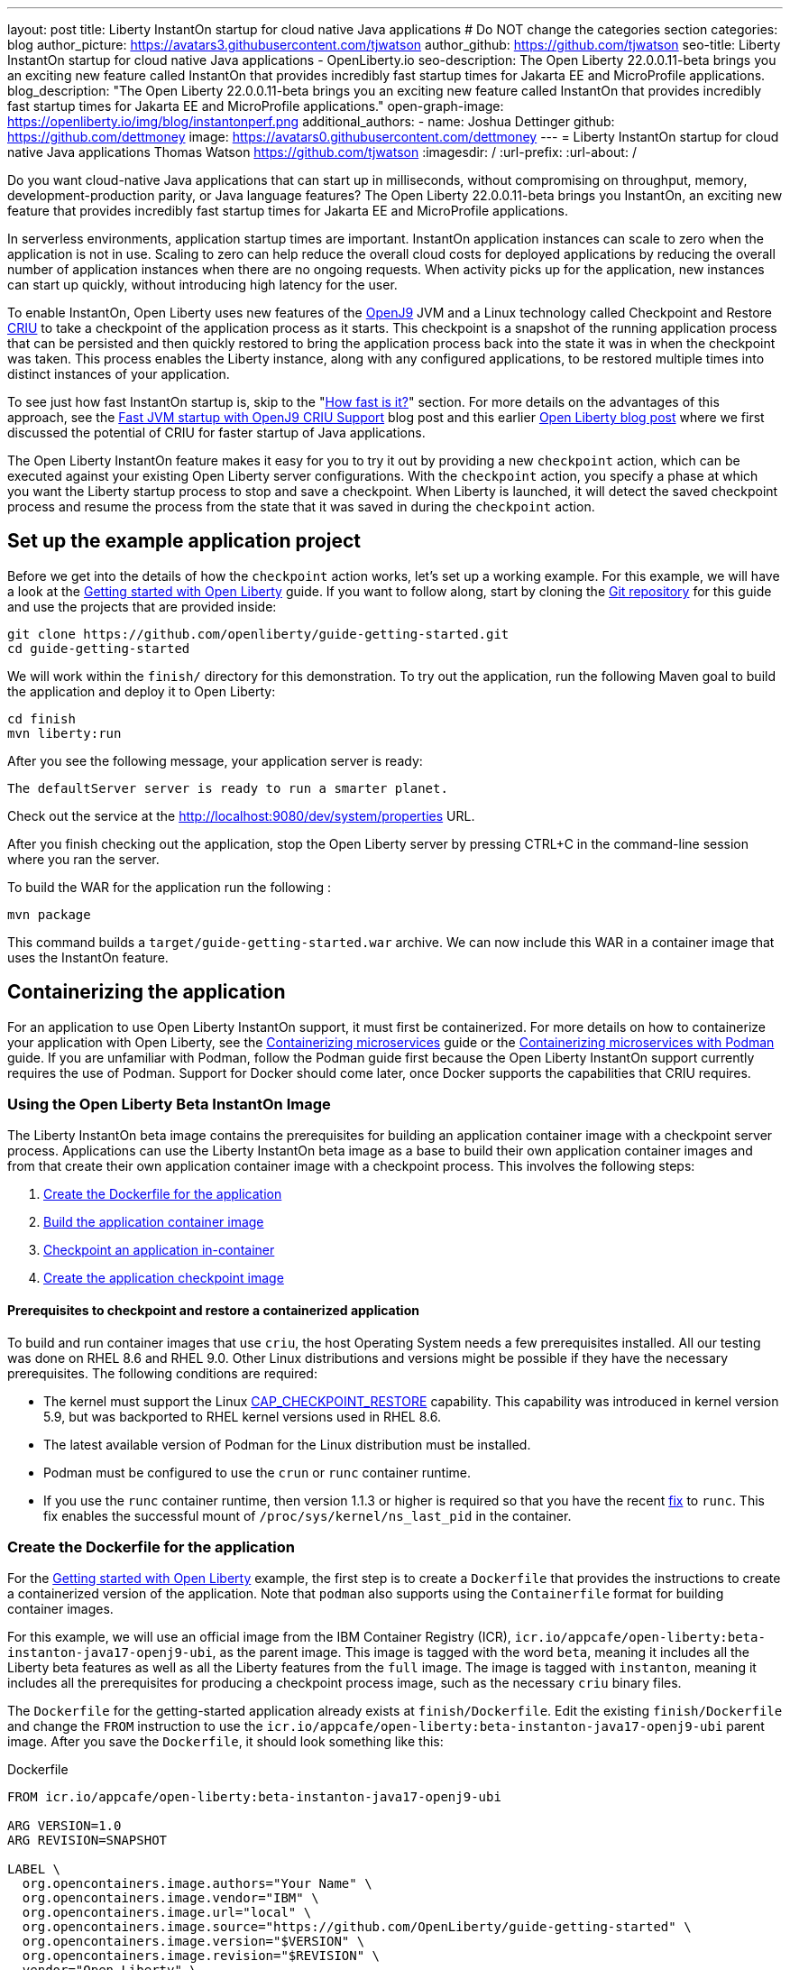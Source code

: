 ---
layout: post
title: Liberty InstantOn startup for cloud native Java applications
# Do NOT change the categories section
categories: blog
author_picture: https://avatars3.githubusercontent.com/tjwatson
author_github: https://github.com/tjwatson
seo-title: Liberty InstantOn startup for cloud native Java applications - OpenLiberty.io
seo-description: The Open Liberty 22.0.0.11-beta brings you an exciting new feature called InstantOn that provides incredibly fast startup times for Jakarta EE and MicroProfile applications.
blog_description: "The Open Liberty 22.0.0.11-beta brings you an exciting new feature called InstantOn that provides incredibly fast startup times for Jakarta EE and MicroProfile applications."
open-graph-image: https://openliberty.io/img/blog/instantonperf.png
additional_authors: 
- name: Joshua Dettinger
  github: https://github.com/dettmoney
  image: https://avatars0.githubusercontent.com/dettmoney
---
= Liberty InstantOn startup for cloud native Java applications
Thomas Watson <https://github.com/tjwatson>
:imagesdir: /
:url-prefix:
:url-about: /
//Blank line here is necessary before starting the body of the post.

// // // // // // // //
// In the preceding section:
// Do not insert any blank lines between any of the lines.
//
// "open-graph-image" is set to OL logo. Whenever possible update this to a more appriopriate/specific image (for example if present an image that is being used in the post). 
// However, it can be left empty which will set it to the default
//
// Replace TITLE with the blog post title
//
// Replace SECOND_AUTHOR_NAME with the name of the second author.
// Replace SECOND_GITHUB_USERNAME with the GitHub user name of the second author.
// Replace THIRD_AUTHOR_NAME with the name of the third author. And so on for fourth, fifth, etc authors.
// Replace THIRD_GITHUB_USERNAME with the GitHub user name of the third author. And so on for fourth, fifth, etc authors.
//
// Replace AUTHOR_NAME with your name as first author.
// Replace GITHUB_USERNAME with your GitHub username eg: lauracowen
// Replace DESCRIPTION with a short summary (~60 words) of the release (a more succinct version of the first paragraph of the post).
//
// Replace AUTHOR_NAME with your name as you'd like it to be displayed, eg: Laura Cowen
//
// Example post: 2020-02-12-faster-startup-Java-applications-criu.adoc
//
// If adding image into the post add :
// -------------------------
// [.img_border_light]
// image::img/blog/FILE_NAME[IMAGE CAPTION ,width=70%,align="center"]
// -------------------------
// "[.img_border_light]" = This adds a faint grey border around the image to make its edges sharper. Use it around
// screenshots but not around diagrams. Then double check how it looks.
// There is also a "[.img_border_dark]" class which tends to work best with screenshots that are taken on dark backgrounds.
// Once again make sure to double check how it looks
// Change "FILE_NAME" to the name of the image file. Also make sure to put the image into the right folder which is: img/blog
// change the "IMAGE CAPTION" to a couple words of what the image is
// // // // // // // //

Do you want cloud-native Java applications that can start up in milliseconds, without compromising on throughput, memory, development-production parity, or Java language features? The Open Liberty 22.0.0.11-beta brings you InstantOn, an exciting new feature that provides incredibly fast startup times for Jakarta EE and MicroProfile applications. 

In serverless environments, application startup times are important. InstantOn application instances can scale to zero when the application is not in use. Scaling to zero can help reduce the overall cloud costs for deployed applications by reducing the overall number of application instances when there are no ongoing requests. When activity picks up for the application, new instances can start up quickly, without introducing high latency for the user.

To enable InstantOn, Open Liberty uses new features of the link:https://www.eclipse.org/openj9/[OpenJ9] JVM and a Linux technology called Checkpoint and Restore link:https://criu.org/[CRIU] to take a checkpoint of the application process as it starts. This checkpoint is a snapshot of the running application process that can be persisted and then quickly restored to bring the application process back into the state it was in when the checkpoint was taken. This process enables the Liberty instance, along with any configured applications, to be restored multiple times into distinct instances of your application. 

To see just how fast InstantOn startup is, skip to the "<<benchmark, How fast is it?>>" section. For more details on the advantages of this approach, see the link:https://blog.openj9.org/2022/09/26/fast-jvm-startup-with-openj9-criu-support/[Fast JVM startup with OpenJ9 CRIU Support] blog post and this earlier link:/blog/2020/02/12/faster-startup-Java-applications-criu.html[Open Liberty blog post] where we first discussed the potential of CRIU for faster startup of Java applications.

The Open Liberty InstantOn feature makes it easy for you to try it out by providing a new `checkpoint` action, which can be executed against your existing Open Liberty server configurations. With the `checkpoint` action, you specify a phase at which you want the Liberty startup process to stop and save a checkpoint.  When Liberty is launched, it will detect the saved checkpoint process and resume the process from the state that it was saved in during the `checkpoint` action.

== Set up the example application project

Before we get into the details of how the `checkpoint` action works, let's set up a working example. For this example, we will have a look at the link:/guides/getting-started.html[Getting started with Open Liberty] guide. If you want to follow along, start by cloning the link:https://github.com/openliberty/guide-getting-started.git[Git repository] for this guide and use the projects that are provided inside:
[source]
----

git clone https://github.com/openliberty/guide-getting-started.git
cd guide-getting-started
----
We will work within the `finish/` directory for this demonstration. To try out the application, run the following Maven goal to build the application and deploy it to Open Liberty:
[source]
----
cd finish
mvn liberty:run
----
After you see the following message, your application server is ready:
[source]
----
The defaultServer server is ready to run a smarter planet.
----
Check out the service at the http://localhost:9080/dev/system/properties URL.

After you finish checking out the application, stop the Open Liberty server by pressing CTRL+C in the command-line session where you ran the server.

To build the WAR for the application run the following :
[source]
----
mvn package
----
This command builds a `target/guide-getting-started.war` archive. We can now include this WAR in a container image that uses the InstantOn feature.

== Containerizing the application
For an application to use Open Liberty InstantOn support, it must first be containerized. For more details on how to containerize your application with Open Liberty, see the link:/guides/containerize.html[Containerizing microservices] guide or the link:/guides/containerize-podman.html[Containerizing microservices with Podman] guide. If you are unfamiliar with Podman, follow the Podman guide first because the Open Liberty InstantOn support currently requires the use of Podman. Support for Docker should come later, once Docker supports the capabilities that CRIU requires.

=== Using the Open Liberty Beta InstantOn Image
The Liberty InstantOn beta image contains the prerequisites for building an application container image with a checkpoint server process.  Applications can use the Liberty InstantOn beta image as a base to build their own application container images and from that create their own application container image with a checkpoint process. This involves the following steps:

1. <<dockerfile, Create the Dockerfile for the application>>
2. <<app-image, Build the application container image>>
3. <<checkpoint-app, Checkpoint an application in-container>>
4. <<checkpoint-image, Create the application checkpoint image>>

==== Prerequisites to checkpoint and restore a containerized application

To build and run container images that use `criu`, the host Operating System needs a few prerequisites installed. All our testing was done on RHEL 8.6 and RHEL 9.0. Other Linux distributions and versions might be possible if they have the necessary prerequisites. The following conditions are required:

* The kernel must support the Linux link:https://man7.org/linux/man-pages/man7/capabilities.7.html[CAP_CHECKPOINT_RESTORE] capability. This capability was introduced in kernel version 5.9, but was backported to RHEL kernel versions used in RHEL 8.6.
* The latest available version of Podman for the Linux distribution must be installed.
* Podman must be configured to use the `crun` or `runc` container runtime.
* If you use the `runc` container runtime, then version 1.1.3 or higher is required so that you have the recent link:https://github.com/opencontainers/runc/pull/3451[fix] to `runc`. This fix enables the successful mount of `/proc/sys/kernel/ns_last_pid` in the container.

[#dockerfile]
=== Create the Dockerfile for the application

For the link:/guides/getting-started.html[Getting started with Open Liberty] example, the first step is to create a `Dockerfile` that provides the instructions to create a containerized version of the application. Note that `podman` also supports using the `Containerfile` format for building container images.

For this example, we will use an official image from the IBM Container Registry (ICR), `icr.io/appcafe/open-liberty:beta-instanton-java17-openj9-ubi`, as the parent image. This image is tagged with the word `beta`, meaning it includes all the Liberty beta features as well as all the Liberty features from the `full` image. The image is tagged with `instanton`, meaning it includes all the prerequisites for producing a checkpoint process image, such as the necessary `criu` binary files.

The `Dockerfile` for the getting-started application already exists at `finish/Dockerfile`. Edit the existing `finish/Dockerfile` and change the `FROM` instruction to use the `icr.io/appcafe/open-liberty:beta-instanton-java17-openj9-ubi` parent image. After you save the `Dockerfile`, it should look something like this:

.Dockerfile
[source]
----
FROM icr.io/appcafe/open-liberty:beta-instanton-java17-openj9-ubi

ARG VERSION=1.0
ARG REVISION=SNAPSHOT

LABEL \
  org.opencontainers.image.authors="Your Name" \
  org.opencontainers.image.vendor="IBM" \
  org.opencontainers.image.url="local" \
  org.opencontainers.image.source="https://github.com/OpenLiberty/guide-getting-started" \
  org.opencontainers.image.version="$VERSION" \
  org.opencontainers.image.revision="$REVISION" \
  vendor="Open Liberty" \
  name="system" \
  version="$VERSION-$REVISION" \
  summary="The system microservice from the Getting Started guide" \
  description="This image contains the system microservice running with the Open Liberty runtime."

COPY --chown=1001:0 src/main/liberty/config/ /config/
COPY --chown=1001:0 target/*.war /config/apps/

RUN configure.sh

----

[#app-image]
=== Building the application container image
For `criu` to be able to take a checkpoint of and restore a process, the `criu` binary must be granted additional link:https://access.redhat.com/documentation/en-us/red_hat_enterprise_linux_atomic_host/7/html/container_security_guide/linux_capabilities_and_seccomp[Linux capabilities]. In particular, for Open Liberty, it needs to be granted `cap_checkpoint_restore`, `cap_net_admin` and `cap_sys_ptrace`. The Open Liberty InstantOn beta image includes the `criu` binary with the necessary capabilities already granted to the `criu` binary file. For the `criu` binary to be given access to its assigned capabilities at run time, the container that is running `criu` must also be granted the necessary capabilities when it is launched. You can grant these capabilities to the container in one of two ways:

. Use a privileged container using the `--privileged` option
. Assign specific capabilities using `--cap-add` options

When you use Docker, the daemon typically has root authority. This authority allows it to grant any requested capabilities when it launches a container. With Podman, there is no daemon, so the user who launches the container must have the authority to grant it the necessary Linux capabilities. You have this authority when you run as root or use `sudo` to run the `podman` commands. For the purposes of this example, we assume you are running the `podman` commands as the root user.

With that understanding, we can now build the container image by using the `podman build` command. From the `finish/` directory, run the following command to build the container image for the application:
[source]
.Build the application container image
----
podman build -t getting-started .
----

This command creates the `getting-started` container image.  However, this container image does not contain any checkpoint image files that can be used for InstantOn startup. You can run this application container image with the following command:
[source]
.Run the application container
----
podman run --name getting-started --rm -p 9080:9080 getting-started
----

Note the amount of time Liberty takes to report it has been started and check out the service running in the container at the http://localhost:9080/dev/system/properties URL. After you finish checking out the application, stop the running container by pressing CTRL+C in the command-line session where you ran the `podman run` command.

[#checkpoint-app]
=== Checkpoint an application in-container

Open Liberty has three phases during the startup process where a checkpoint can occur:

1. `features` - This is the earliest phase where a checkpoint can happen.  The checkpoint occurs after all of the configured Open Liberty features are started, but before any processing occurs for the installed applications.
2. `deployment` - The checkpoint happens after processing the configured application metadata.  If the application has any components that get run as part of the application starting, the checkpoint is taken before executing any code from the application.
3. `applications` - This is the last phase where a checkpoint can happen, so it has the potential to provide the fastest startup time when restoring the application instance. The checkpoint happens after all configured applications are reported as started.  This phase happens before opening any ports for listening to incoming requests for the applications.

The `applications` phase typically provides the quickest startup time for an application, but it also might cause some application code to run before the server process checkpoint happens.  This might lead to undesired behavior when restoring the checkpoint process if the application holds on to some state that should not be restored into more than one concurrent instance of the application.  For example, connecting to an outside resource such as a database before the checkpoint is taken results in a failure to restore many instances of such a process since this would try to restore the same connection multiple times. However, If your application initialization does not perform operations such as opening database connections, you might be able to use the `applications` phase for the checkpoint.

After an application container image is built, it can be used to checkpoint the application process at one of the previously described checkpoint phases (`features`, `deployment`, `applications`). You can specify a phase for your checkpoint by using the `--env` option to `podman run` to set the value for `WLP_CHECKPOINT` to one of the available checkpoint phases. For this example, use the `applications` phase by running the following `podman` command:

.Perform a checkpoint in container
[source]
----
podman run \
  --name getting-started-checkpoint-container \
  --privileged \
  --env WLP_CHECKPOINT=applications \
  getting-started
----
- The `--privileged` option is required to perform the `criu` checkpoint in-container.
- The `WLP_CHECKPOINT` environment variable is used to specify the checkpoint phase. For the getting-started example the `applications` checkpoint phase will provide the fastest restore time.

This will start the container with the application running on Open Liberty.  After Open Liberty starts, it performs the checkpoint at the phase specified by the `WLP_CHECKPOINT` environment variable. After the container process data has been persisted, the container will stop, leaving you with a stopped container that contains the checkpoint process data. The output will look something like this:

.Process checkpoint output
[source]
----
Performing checkpoint --at=applications

Launching defaultServer (Open Liberty 22.0.0.11-beta/wlp-1.0.69.cl221020220912-1100) on Eclipse OpenJ9 VM, version 17.0.5-ea+2 (en_US)
CWWKE0953W: This version of Open Liberty is an unsupported early release version.
[AUDIT   ] CWWKE0001I: The server defaultServer has been launched.
[AUDIT   ] CWWKG0093A: Processing configuration drop-ins resource: /opt/ol/wlp/usr/servers/defaultServer/configDropins/defaults/checkpoint.xml
[AUDIT   ] CWWKG0093A: Processing configuration drop-ins resource: /opt/ol/wlp/usr/servers/defaultServer/configDropins/defaults/keystore.xml
[AUDIT   ] CWWKG0093A: Processing configuration drop-ins resource: /opt/ol/wlp/usr/servers/defaultServer/configDropins/defaults/open-default-port.xml
[AUDIT   ] CWWKZ0058I: Monitoring dropins for applications.
[AUDIT   ] CWWKT0016I: Web application available (default_host): http://f5edff273d9c:9080/ibm/api/
[AUDIT   ] CWWKT0016I: Web application available (default_host): http://f5edff273d9c:9080/metrics/
[AUDIT   ] CWWKT0016I: Web application available (default_host): http://f5edff273d9c:9080/health/
[AUDIT   ] CWWKT0016I: Web application available (default_host): http://f5edff273d9c:9080/dev/
[AUDIT   ] CWWKZ0001I: Application guide-getting-started started in 0.986 seconds.
[AUDIT   ] CWWKC0451I: A server checkpoint was requested. When the checkpoint completes, the server stops.


----

This process currently cannot be done as part of a `podman build` step because Podman (and Docker) do not provide a way to grant the container image build the necessary Linux capabilities for `criu` to perform the process checkpoint.

[#checkpoint-image]
=== Create the application checkpoint image

So far, we have created the checkpoint process data for the getting-started application and stored it in a stopped container named `getting-started-checkpoint-container`. The final step is to create a new container image that contains the checkpoint process data. When this container image is started, it will resume the application process right from the point that the checkpoint was created, resulting in an InstantOn application. You can create the new image by running the following `podman commit` operation:

.Commit the checkpoint to an image
[source]
----
podman commit getting-started-checkpoint-container getting-started-instanton
----

Now we have two application images named `getting-started` and `getting-started-instanton`. Starting a container with the `getting-started-instanton` container image will show a much faster startup time than the original `getting-started` image.

== Running the instanton application image
Typically, an application container can be started from an application container image with a command like the following:
[source]
----
podman run --rm -p 9080:9080 getting-started-instanton
----
This will fail because `criu` needs some elevated privileges in order to be able to restore the process in-container. When Liberty fails to restore checkpoint process it will recover by launching without the checkpoint image and log the following message:

[source]
----
CWWKE0957I: Restoring the checkpoint server process failed. Check the /logs/checkpoint/restore.log log to determine why the checkpoint process was not restored. Launching the server without using the checkpoint image.
----

=== Running with `--privileged` option

To grant all the required privileges available you can choose to launch a privileged container with the following command:

[source]
----
podman run --rm --privileged -p 9080:9080 getting-started-instanton
----

If successful, you will see output like the following:

[source]
----
[AUDIT   ] CWWKZ0001I: Application guide-getting-started started in 0.059 seconds.
[AUDIT   ] CWWKC0452I: The Liberty server process resumed operation from a checkpoint in 0.088 seconds.
[AUDIT   ] CWWKF0012I: The server installed the following features: [cdi-3.0, checkpoint-1.0, concurrent-2.0, distributedMap-1.0, jndi-1.0, json-1.0, jsonb-2.0, jsonp-2.0, monitor-1.0, mpConfig-3.0, mpHealth-4.0, mpMetrics-4.0, restfulWS-3.0, restfulWSClient-3.0, servlet-5.0, ssl-1.0, transportSecurity-1.0].
[AUDIT   ] CWWKF0011I: The defaultServer server is ready to run a smarter planet. The defaultServer server started in 0.098 seconds.
----

=== Running with an unprivileged container

Running fully privileged containers is not recommended.  Best practice would be to reduce the elevated privileges down to only what is required to run the container. The following command can be used to grant the container the necessary privileges without running a fully `--privileged` container:

.podman run with unconfined --security-opt options
[source]
----
podman run \
  --rm \
  --cap-add=CHECKPOINT_RESTORE \
  --cap-add=NET_ADMIN \
  --cap-add=SYS_PTRACE \
  --security-opt seccomp=unconfined \
  --security-opt systempaths=unconfined \
  --security-opt apparmor=unconfined \
  -p 9080:9080 \
  getting-started-instanton
----
The `--cap-add` options grant the container the three Linux capabilities that `criu` requires. The `--security-opt` options are necessary to grant `criu` access to the required system calls and access to `/proc/sys/kernel/ns_last_pid` from the host.

=== Running with an unprivileged container with confined security

Additional work can be done to reduce the need for the `--security-opt` options that use `unconfined`. By default `podman` does not grant access to all the system calls that `criu` needs (defaults specified in the file `/usr/share/containers/seccomp.json`).  First, an additional configuration file is needed which grants all the required system calls that `criu` needs to the container. Second, the host `/proc/sys/kernel/ns_last_pid` needs to be mounted. This can be done with the following command:

.podman run with limited --security-opt
[source]
----
podman run \
  --rm \
  --cap-add=CHECKPOINT_RESTORE \
  --cap-add=NET_ADMIN \
  --cap-add=SYS_PTRACE \
  --security-opt seccomp=criuRequiredSysCalls.json \
  -v /proc/sys/kernel/ns_last_pid:/proc/sys/kernel/ns_last_pid \
  -p 9080:9080 \
  getting-started-instanton
----
The `--security-opt seccomp=` option refers to a file called <<sys-calls-json,`criuRequiredSysCalls.json`>>. This file specifies the system calls required by `criu`.
The `-v` option mounts the host `/proc/sys/kernel/ns_last_pid` for access by the container.

Depending on your Linux distribution, Podman may use `runc` or `crun` by default. To check what container runtime is configured for your Podman installation run the command `podman info` and have a look at the `ociRuntime` section. If `runc` is used then make sure version 1.1.3 or higher is being used. For this method to work you must have a version of `runc` that is 1.1.3 or greater.

Depending on how up to date your RHEL 8.6 or RHEL 9.0 installation is, you may find that the `--security-opt` for specifying the `criuRequiredSysCalls.json` is unnecessary. At the time of writing, the latest up to date versions of RHEL 8.6 and RHEL 9.0 include a Podman that grants the required system calls to the containers it launches by default. This makes specifying the `--security-opt seccomp=criuRequiredSysCalls.json` unnecessary.

[#benchmark]
== How fast is it?
We have tested multiple applications to show how startup time is reduced with InstantOn. link:https://github.com/HotswapProjects/pingperf-quarkus/[Pingperf] is a very simple ping-type application involve a single REST endpoint. link:https://github.com/johnaohara/quarkusRestCrudDemo/[Rest crud] is a bit more complicated, involving JPA and a remote database. link:https://github.com/blueperf/acmeair-mainservice-java#acme-air-main-service---javaliberty/[AcmeAir Microservice Main] makes use of the microprofile features. These experiments were run on a 24 core system. I used taskset -c to allocate 4 CPUs to the Liberty process running in container. The InstantOn times were taken using the `applications` checkpoint phase. Startup time is measured from the time the Liberty server startup is initiated to the time the server is ready to accept requests, as denoted by the message "The <server name> server is ready to run a smarter planet." in the messages.log. The time it takes to start the container itself up has been filtered out. InstantOn versus normal startup times for these applications are shown here in relative terms, with the baseline times normalized to 100 for each application. Lower is better:

image::img/blog/instantonperf.png[Startup Performance,width=70%,align="center"]

InstantOn offers a large startup savings of up to 90% depending on the application. All applications are not the same, so you may see different results.

== What is next?
This post described the details of using Open Liberty InstantOn beta to produce an application container image with InstantOn startup times. This support currently only allows for Open Liberty features that are included as part of Liberty features webProfile-8.0, webProfile-9.1, microProfile-4.1 and microProfile-5.0. We hope to expand that to include future versions of webProfile and microProfile as well as expand support to the Jakarta full profile features (e.g. jakarta-8.0, jakarta-9.1, jakarta-10.0).

With InstantOn, you can build very fast startup application containers that can be deployed with scale-to-zero as an option. We look forward to a future blog post that describes how to deploy Open Liberty InstantOn in cloud environments such as Red Hat OpenShift Container Platform (OCP) and Kubernetes (k8s) with technologies that can auto-scale applications to zero, such as Knative.

== System calls file
[#sys-calls-json]
[source,json]
.criuRequiredSysCalls.json
----
{
	"defaultAction": "SCMP_ACT_ERRNO",
	"defaultErrnoRet": 1,
	"archMap": [
		{
			"architecture": "SCMP_ARCH_X86_64",
			"subArchitectures": [
				"SCMP_ARCH_X86",
				"SCMP_ARCH_X32"
			]
		},
		{
			"architecture": "SCMP_ARCH_AARCH64",
			"subArchitectures": [
				"SCMP_ARCH_ARM"
			]
		},
		{
			"architecture": "SCMP_ARCH_MIPS64",
			"subArchitectures": [
				"SCMP_ARCH_MIPS",
				"SCMP_ARCH_MIPS64N32"
			]
		},
		{
			"architecture": "SCMP_ARCH_MIPS64N32",
			"subArchitectures": [
				"SCMP_ARCH_MIPS",
				"SCMP_ARCH_MIPS64"
			]
		},
		{
			"architecture": "SCMP_ARCH_MIPSEL64",
			"subArchitectures": [
				"SCMP_ARCH_MIPSEL",
				"SCMP_ARCH_MIPSEL64N32"
			]
		},
		{
			"architecture": "SCMP_ARCH_MIPSEL64N32",
			"subArchitectures": [
				"SCMP_ARCH_MIPSEL",
				"SCMP_ARCH_MIPSEL64"
			]
		},
		{
			"architecture": "SCMP_ARCH_S390X",
			"subArchitectures": [
				"SCMP_ARCH_S390"
			]
		},
		{
			"architecture": "SCMP_ARCH_RISCV64",
			"subArchitectures": null
		}
	],
	"syscalls": [
		{
			"names": [
				"accept",
				"accept4",
				"access",
				"adjtimex",
				"alarm",
				"bind",
				"brk",
				"capget",
				"capset",
				"chdir",
				"chmod",
				"chown",
				"chown32",
				"clock_adjtime",
				"clock_adjtime64",
				"clock_getres",
				"clock_getres_time64",
				"clock_gettime",
				"clock_gettime64",
				"clock_nanosleep",
				"clock_nanosleep_time64",
				"close",
				"close_range",
				"connect",
				"copy_file_range",
				"creat",
				"dup",
				"dup2",
				"dup3",
				"epoll_create",
				"epoll_create1",
				"epoll_ctl",
				"epoll_ctl_old",
				"epoll_pwait",
				"epoll_pwait2",
				"epoll_wait",
				"epoll_wait_old",
				"eventfd",
				"eventfd2",
				"execve",
				"execveat",
				"exit",
				"exit_group",
				"faccessat",
				"faccessat2",
				"fadvise64",
				"fadvise64_64",
				"fallocate",
				"fanotify_mark",
				"fchdir",
				"fchmod",
				"fchmodat",
				"fchown",
				"fchown32",
				"fchownat",
				"fcntl",
				"fcntl64",
				"fdatasync",
				"fgetxattr",
				"flistxattr",
				"flock",
				"fork",
				"fremovexattr",
				"fsetxattr",
				"fstat",
				"fstat64",
				"fstatat64",
				"fstatfs",
				"fstatfs64",
				"fsync",
				"ftruncate",
				"ftruncate64",
				"futex",
				"futex_time64",
				"futex_waitv",
				"futimesat",
				"getcpu",
				"getcwd",
				"getdents",
				"getdents64",
				"getegid",
				"getegid32",
				"geteuid",
				"geteuid32",
				"getgid",
				"getgid32",
				"getgroups",
				"getgroups32",
				"getitimer",
				"getpeername",
				"getpgid",
				"getpgrp",
				"getpid",
				"getppid",
				"getpriority",
				"getrandom",
				"getresgid",
				"getresgid32",
				"getresuid",
				"getresuid32",
				"getrlimit",
				"get_robust_list",
				"getrusage",
				"getsid",
				"getsockname",
				"getsockopt",
				"get_thread_area",
				"gettid",
				"gettimeofday",
				"getuid",
				"getuid32",
				"getxattr",
				"inotify_add_watch",
				"inotify_init",
				"inotify_init1",
				"inotify_rm_watch",
				"io_cancel",
				"ioctl",
				"io_destroy",
				"io_getevents",
				"io_pgetevents",
				"io_pgetevents_time64",
				"ioprio_get",
				"ioprio_set",
				"io_setup",
				"io_submit",
				"io_uring_enter",
				"io_uring_register",
				"io_uring_setup",
				"ipc",
				"kill",
				"landlock_add_rule",
				"landlock_create_ruleset",
				"landlock_restrict_self",
				"lchown",
				"lchown32",
				"lgetxattr",
				"link",
				"linkat",
				"listen",
				"listxattr",
				"llistxattr",
				"_llseek",
				"lremovexattr",
				"lseek",
				"lsetxattr",
				"lstat",
				"lstat64",
				"madvise",
				"membarrier",
				"memfd_create",
				"memfd_secret",
				"mincore",
				"mkdir",
				"mkdirat",
				"mknod",
				"mknodat",
				"mlock",
				"mlock2",
				"mlockall",
				"mmap",
				"mmap2",
				"mprotect",
				"mq_getsetattr",
				"mq_notify",
				"mq_open",
				"mq_timedreceive",
				"mq_timedreceive_time64",
				"mq_timedsend",
				"mq_timedsend_time64",
				"mq_unlink",
				"mremap",
				"msgctl",
				"msgget",
				"msgrcv",
				"msgsnd",
				"msync",
				"munlock",
				"munlockall",
				"munmap",
				"nanosleep",
				"newfstatat",
				"_newselect",
				"open",
				"openat",
				"openat2",
				"pause",
				"pidfd_open",
				"pidfd_send_signal",
				"pipe",
				"pipe2",
				"poll",
				"ppoll",
				"ppoll_time64",
				"prctl",
				"pread64",
				"preadv",
				"preadv2",
				"prlimit64",
				"process_mrelease",
				"pselect6",
				"pselect6_time64",
				"pwrite64",
				"pwritev",
				"pwritev2",
				"read",
				"readahead",
				"readlink",
				"readlinkat",
				"readv",
				"recv",
				"recvfrom",
				"recvmmsg",
				"recvmmsg_time64",
				"recvmsg",
				"remap_file_pages",
				"removexattr",
				"rename",
				"renameat",
				"renameat2",
				"restart_syscall",
				"rmdir",
				"rseq",
				"rt_sigaction",
				"rt_sigpending",
				"rt_sigprocmask",
				"rt_sigqueueinfo",
				"rt_sigreturn",
				"rt_sigsuspend",
				"rt_sigtimedwait",
				"rt_sigtimedwait_time64",
				"rt_tgsigqueueinfo",
				"sched_getaffinity",
				"sched_getattr",
				"sched_getparam",
				"sched_get_priority_max",
				"sched_get_priority_min",
				"sched_getscheduler",
				"sched_rr_get_interval",
				"sched_rr_get_interval_time64",
				"sched_setaffinity",
				"sched_setattr",
				"sched_setparam",
				"sched_setscheduler",
				"sched_yield",
				"seccomp",
				"select",
				"semctl",
				"semget",
				"semop",
				"semtimedop",
				"semtimedop_time64",
				"send",
				"sendfile",
				"sendfile64",
				"sendmmsg",
				"sendmsg",
				"sendto",
				"setfsgid",
				"setfsgid32",
				"setfsuid",
				"setfsuid32",
				"setgid",
				"setgid32",
				"setgroups",
				"setgroups32",
				"setitimer",
				"setpgid",
				"setpriority",
				"setregid",
				"setregid32",
				"setresgid",
				"setresgid32",
				"setresuid",
				"setresuid32",
				"setreuid",
				"setreuid32",
				"setrlimit",
				"set_robust_list",
				"setsid",
				"setsockopt",
				"set_thread_area",
				"set_tid_address",
				"setuid",
				"setuid32",
				"setxattr",
				"shmat",
				"shmctl",
				"shmdt",
				"shmget",
				"shutdown",
				"sigaltstack",
				"signalfd",
				"signalfd4",
				"sigprocmask",
				"sigreturn",
				"socket",
				"socketcall",
				"socketpair",
				"splice",
				"stat",
				"stat64",
				"statfs",
				"statfs64",
				"statx",
				"symlink",
				"symlinkat",
				"sync",
				"sync_file_range",
				"syncfs",
				"sysinfo",
				"tee",
				"tgkill",
				"time",
				"timer_create",
				"timer_delete",
				"timer_getoverrun",
				"timer_gettime",
				"timer_gettime64",
				"timer_settime",
				"timer_settime64",
				"timerfd_create",
				"timerfd_gettime",
				"timerfd_gettime64",
				"timerfd_settime",
				"timerfd_settime64",
				"times",
				"tkill",
				"truncate",
				"truncate64",
				"ugetrlimit",
				"umask",
				"uname",
				"unlink",
				"unlinkat",
				"utime",
				"utimensat",
				"utimensat_time64",
				"utimes",
				"vfork",
				"vmsplice",
				"wait4",
				"waitid",
				"waitpid",
				"write",
				"writev",
				"arch_prctl",
				"chroot",
				"clone",
				"clone3",
				"fallocate",
				"fanotify_init",
				"fsconfig",
				"fsmount",
				"fsopen",
				"guarded_storage",
				"kcmp",
				"lseek",
				"mmap",
				"mount",
				"open",
				"open_by_handle_at",
				"openat",
				"pivot_root",
				"preadv",
				"process_vm_readv",
				"ptrace",
				"readdir",
				"s390_runtime_instr",
				"setns",
				"sigaction",
				"signal",
				"syscall",
				"umount",
				"umount2",
				"unshare",
				"userfaultfd",
				"wait"
			],
			"action": "SCMP_ACT_ALLOW"
		},
		{
			"names": [
				"process_vm_readv",
				"process_vm_writev",
				"ptrace"
			],
			"action": "SCMP_ACT_ALLOW",
			"includes": {
				"minKernel": "4.8"
			}
		},
		{
			"names": [
				"personality"
			],
			"action": "SCMP_ACT_ALLOW",
			"args": [
				{
					"index": 0,
					"value": 0,
					"op": "SCMP_CMP_EQ"
				}
			]
		},
		{
			"names": [
				"personality"
			],
			"action": "SCMP_ACT_ALLOW",
			"args": [
				{
					"index": 0,
					"value": 8,
					"op": "SCMP_CMP_EQ"
				}
			]
		},
		{
			"names": [
				"personality"
			],
			"action": "SCMP_ACT_ALLOW",
			"args": [
				{
					"index": 0,
					"value": 131072,
					"op": "SCMP_CMP_EQ"
				}
			]
		},
		{
			"names": [
				"personality"
			],
			"action": "SCMP_ACT_ALLOW",
			"args": [
				{
					"index": 0,
					"value": 131080,
					"op": "SCMP_CMP_EQ"
				}
			]
		},
		{
			"names": [
				"personality"
			],
			"action": "SCMP_ACT_ALLOW",
			"args": [
				{
					"index": 0,
					"value": 4294967295,
					"op": "SCMP_CMP_EQ"
				}
			]
		},
		{
			"names": [
				"sync_file_range2",
				"swapcontext"
			],
			"action": "SCMP_ACT_ALLOW",
			"includes": {
				"arches": [
					"ppc64le"
				]
			}
		},
		{
			"names": [
				"arm_fadvise64_64",
				"arm_sync_file_range",
				"sync_file_range2",
				"breakpoint",
				"cacheflush",
				"set_tls"
			],
			"action": "SCMP_ACT_ALLOW",
			"includes": {
				"arches": [
					"arm",
					"arm64"
				]
			}
		},
		{
			"names": [
				"arch_prctl"
			],
			"action": "SCMP_ACT_ALLOW",
			"includes": {
				"arches": [
					"amd64",
					"x32"
				]
			}
		},
		{
			"names": [
				"modify_ldt"
			],
			"action": "SCMP_ACT_ALLOW",
			"includes": {
				"arches": [
					"amd64",
					"x32",
					"x86"
				]
			}
		},
		{
			"names": [
				"s390_pci_mmio_read",
				"s390_pci_mmio_write",
				"s390_runtime_instr"
			],
			"action": "SCMP_ACT_ALLOW",
			"includes": {
				"arches": [
					"s390",
					"s390x"
				]
			}
		},
		{
			"names": [
				"riscv_flush_icache"
			],
			"action": "SCMP_ACT_ALLOW",
			"includes": {
				"arches": [
					"riscv64"
				]
			}
		},
		{
			"names": [
				"open_by_handle_at"
			],
			"action": "SCMP_ACT_ALLOW",
			"includes": {
				"caps": [
					"CAP_DAC_READ_SEARCH"
				]
			}
		},
		{
			"names": [
				"bpf",
				"clone",
				"clone3",
				"fanotify_init",
				"fsconfig",
				"fsmount",
				"fsopen",
				"fspick",
				"lookup_dcookie",
				"mount",
				"mount_setattr",
				"move_mount",
				"name_to_handle_at",
				"open_tree",
				"perf_event_open",
				"quotactl",
				"quotactl_fd",
				"setdomainname",
				"sethostname",
				"setns",
				"syslog",
				"umount",
				"umount2",
				"unshare"
			],
			"action": "SCMP_ACT_ALLOW",
			"includes": {
				"caps": [
					"CAP_SYS_ADMIN"
				]
			}
		},
		{
			"names": [
				"clone"
			],
			"action": "SCMP_ACT_ALLOW",
			"args": [
				{
					"index": 0,
					"value": 2114060288,
					"op": "SCMP_CMP_MASKED_EQ"
				}
			],
			"excludes": {
				"caps": [
					"CAP_SYS_ADMIN"
				],
				"arches": [
					"s390",
					"s390x"
				]
			}
		},
		{
			"names": [
				"clone"
			],
			"action": "SCMP_ACT_ALLOW",
			"args": [
				{
					"index": 1,
					"value": 2114060288,
					"op": "SCMP_CMP_MASKED_EQ"
				}
			],
			"comment": "s390 parameter ordering for clone is different",
			"includes": {
				"arches": [
					"s390",
					"s390x"
				]
			},
			"excludes": {
				"caps": [
					"CAP_SYS_ADMIN"
				]
			}
		},
		{
			"names": [
				"clone3"
			],
			"action": "SCMP_ACT_ERRNO",
			"errnoRet": 38,
			"excludes": {
				"caps": [
					"CAP_SYS_ADMIN"
				]
			}
		},
		{
			"names": [
				"reboot"
			],
			"action": "SCMP_ACT_ALLOW",
			"includes": {
				"caps": [
					"CAP_SYS_BOOT"
				]
			}
		},
		{
			"names": [
				"chroot"
			],
			"action": "SCMP_ACT_ALLOW",
			"includes": {
				"caps": [
					"CAP_SYS_CHROOT"
				]
			}
		},
		{
			"names": [
				"delete_module",
				"init_module",
				"finit_module"
			],
			"action": "SCMP_ACT_ALLOW",
			"includes": {
				"caps": [
					"CAP_SYS_MODULE"
				]
			}
		},
		{
			"names": [
				"acct"
			],
			"action": "SCMP_ACT_ALLOW",
			"includes": {
				"caps": [
					"CAP_SYS_PACCT"
				]
			}
		},
		{
			"names": [
				"kcmp",
				"pidfd_getfd",
				"process_madvise",
				"process_vm_readv",
				"process_vm_writev",
				"ptrace"
			],
			"action": "SCMP_ACT_ALLOW",
			"includes": {
				"caps": [
					"CAP_SYS_PTRACE"
				]
			}
		},
		{
			"names": [
				"iopl",
				"ioperm"
			],
			"action": "SCMP_ACT_ALLOW",
			"includes": {
				"caps": [
					"CAP_SYS_RAWIO"
				]
			}
		},
		{
			"names": [
				"settimeofday",
				"stime",
				"clock_settime"
			],
			"action": "SCMP_ACT_ALLOW",
			"includes": {
				"caps": [
					"CAP_SYS_TIME"
				]
			}
		},
		{
			"names": [
				"vhangup"
			],
			"action": "SCMP_ACT_ALLOW",
			"includes": {
				"caps": [
					"CAP_SYS_TTY_CONFIG"
				]
			}
		},
		{
			"names": [
				"get_mempolicy",
				"mbind",
				"set_mempolicy"
			],
			"action": "SCMP_ACT_ALLOW",
			"includes": {
				"caps": [
					"CAP_SYS_NICE"
				]
			}
		},
		{
			"names": [
				"syslog"
			],
			"action": "SCMP_ACT_ALLOW",
			"includes": {
				"caps": [
					"CAP_SYSLOG"
				]
			}
		}
	]
}
----

// // // // // // // //
// LINKS
//
// OpenLiberty.io site links:
// link:/guides/microprofile-rest-client.html[Consuming RESTful Java microservices]
// 
// Off-site links:
// link:https://openapi-generator.tech/docs/installation#jar[Download Instructions]
//
// // // // // // // //
